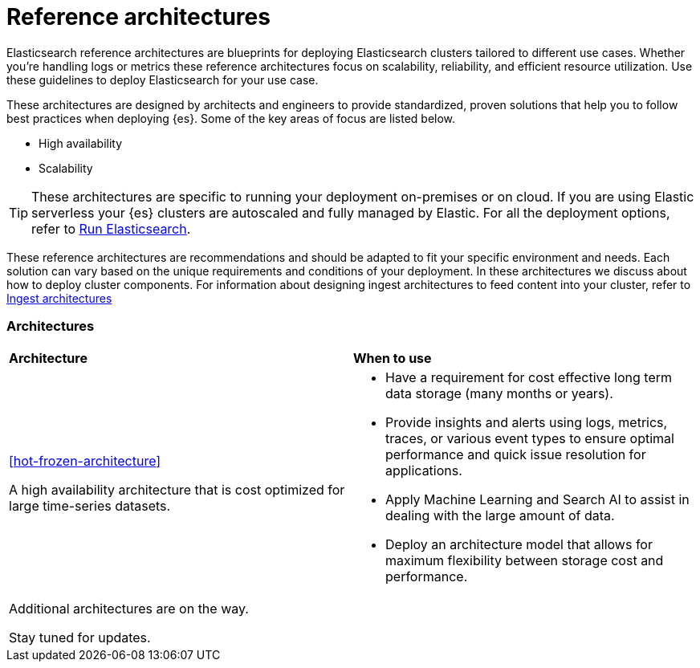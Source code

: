 [[reference-architectures-overview]]
= Reference architectures

Elasticsearch reference architectures are blueprints for deploying Elasticsearch clusters tailored to different use cases. Whether you're handling logs or metrics these reference architectures focus on scalability, reliability, and efficient resource utilization. Use these guidelines to deploy Elasticsearch for your use case.

These architectures are designed by architects and engineers to provide standardized, proven solutions that help you to follow best practices when deploying {es}. Some of the key areas of focus are listed below. 

* High availability 
* Scalability

TIP: These architectures are specific to running your deployment on-premises or on cloud. If you are using Elastic serverless your {es} clusters are autoscaled and fully managed by Elastic. For all the deployment options, refer to https://www.elastic.co/guide/en/elasticsearch/reference/current/elasticsearch-intro-deploy.html[Run Elasticsearch].

These reference architectures are recommendations and should be adapted to fit your specific environment and needs. Each solution can vary based on the unique requirements and conditions of your deployment. In these architectures we discuss about how to deploy cluster components. For information about designing ingest architectures to feed content into your cluster, refer to https://www.elastic.co/guide/en/ingest/current/use-case-arch.html[Ingest architectures]

[discrete]
[[reference-architectures-time-series-2]]
=== Architectures

[cols="50, 50"]
|===
| *Architecture* | *When to use*
| <<hot-frozen-architecture>>

A high availability architecture that is cost optimized for large time-series datasets. 

a| 
* Have a requirement for cost effective long term data storage (many months or years).
* Provide insights and alerts using logs, metrics, traces, or various event types to ensure optimal performance and quick issue resolution for applications.
* Apply Machine Learning and Search AI to assist in dealing with the large amount of data.
* Deploy an architecture model that allows for maximum flexibility between storage cost and performance.
| Additional architectures are on the way. 

Stay tuned for updates. |

|===
